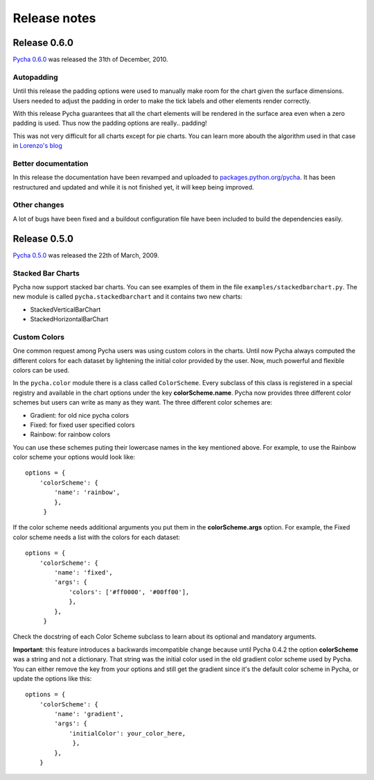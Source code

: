 =============
Release notes
=============

Release 0.6.0
-------------

`Pycha 0.6.0`_  was released the 31th of December, 2010.

.. _Pycha 0.6.0: http://pypi.python.org/pypi/pycha/0.6.0

Autopadding
^^^^^^^^^^^

Until this release the padding options were used to manually make room for
the chart given the surface dimensions. Users needed to adjust the padding in
order to make the tick labels and other elements render correctly.

With this release Pycha guarantees that all the chart elements will be
rendered in the surface area even when a zero padding is used. Thus now the
padding options are really.. padding!

This was not very difficult for all charts except for pie charts. You can
learn more abouth the algorithm used in that case in `Lorenzo's blog`_

.. _Lorenzo's blog: http://www.lorenzogil.com/blog/2010/07/26/pie-charts-autopadding/

Better documentation
^^^^^^^^^^^^^^^^^^^^

In this release the documentation have been revamped and uploaded to
`packages.python.org/pycha`_. It has been restructured and updated and while
it is not finished yet, it will keep being improved.

.. _packages.python.org/pycha: http://packages.python.org/pycha

Other changes
^^^^^^^^^^^^^

A lot of bugs have been fixed and a buildout configuration file have been
included to build the dependencies easily.

Release 0.5.0
-------------

`Pycha 0.5.0`_  was released the 22th of March, 2009.

.. _Pycha 0.5.0: http://pypi.python.org/pypi/pycha/0.5.0

Stacked Bar Charts
^^^^^^^^^^^^^^^^^^

.. Image:: _static/vstackedbarchart.png

Pycha now support stacked bar charts. You can see examples of them in the file
``examples/stackedbarchart.py``. The new module is called
``pycha.stackedbarchart`` and it contains two new charts:

* StackedVerticalBarChart
* StackedHorizontalBarChart

Custom Colors
^^^^^^^^^^^^^

One common request among Pycha users was using custom colors in the charts.
Until now Pycha always computed the different colors for each dataset by
lightening the initial color provided by the user. Now, much powerful and
flexible colors can be used.

In the ``pycha.color`` module there is a class called ``ColorScheme``. Every
subclass of this class is registered in a special registry and available in
the chart options under the key **colorScheme.name**. Pycha now provides three
different color schemes but users can write as many as they want. The three
different color schemes are:

* Gradient: for old nice pycha colors
* Fixed: for fixed user specified colors
* Rainbow: for rainbow colors

You can use these schemes puting their lowercase names in the key mentioned above.
For example, to use the Rainbow color scheme your options would look like::

  options = {
      'colorScheme': {
          'name': 'rainbow',
          },
       }

If the color scheme needs additional arguments you put them in the
**colorScheme.args** option. For example, the Fixed color scheme needs a list
with the colors for each dataset::

  options = {
      'colorScheme': {
          'name': 'fixed',
          'args': {
              'colors': ['#ff0000', '#00ff00'],
              },
          },
       }

Check the docstring of each Color Scheme subclass to learn about its optional
and mandatory arguments.

.. Image:: _static/gradient.png
.. Image:: _static/fixed.png
.. Image:: _static/rainbow.png

**Important**: this feature introduces a backwards imcompatible change because until
Pycha 0.4.2 the option **colorScheme** was a string and not a dictionary.
That string was the initial color used in the old gradient color scheme used
by Pycha. You can either remove the key from your options and still get the
gradient since it's the default color scheme in Pycha, or update the
options like this::

  options = {
      'colorScheme': {
          'name': 'gradient',
          'args': {
              'initialColor': your_color_here,
               },
          },
      }
